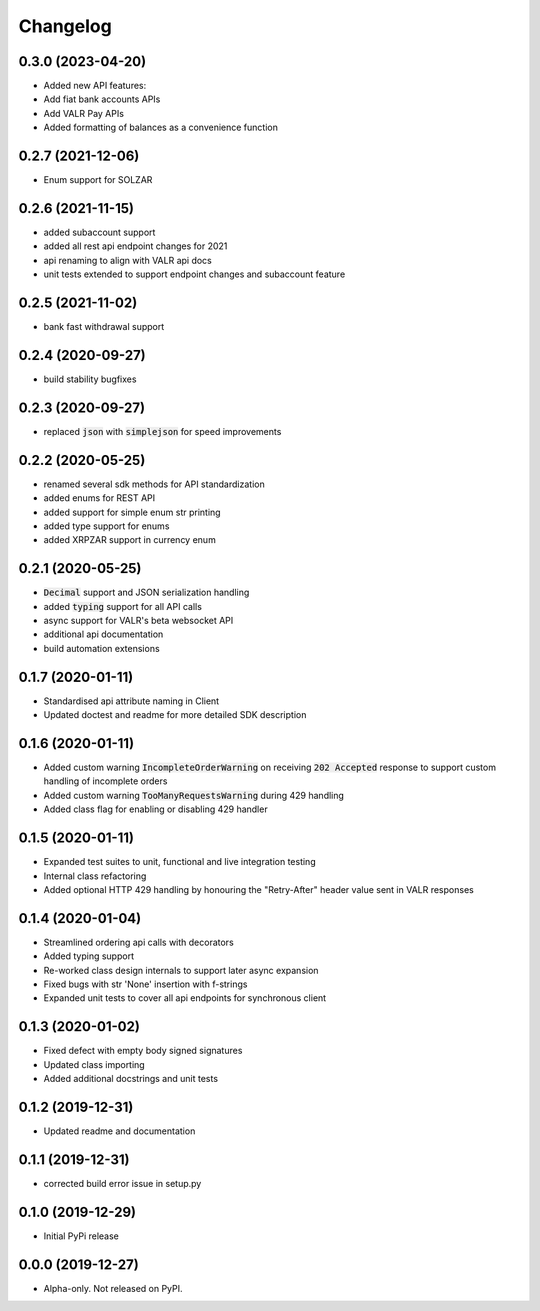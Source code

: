 
Changelog
=========


0.3.0 (2023-04-20)
------------------

* Added new API features:
* Add fiat bank accounts APIs
* Add VALR Pay APIs
* Added formatting of balances as a convenience function


0.2.7 (2021-12-06)
------------------

* Enum support for SOLZAR


0.2.6 (2021-11-15)
------------------

* added subaccount support
* added all rest api endpoint changes for 2021
* api renaming to align with VALR api docs
* unit tests extended to support endpoint changes and subaccount feature


0.2.5 (2021-11-02)
------------------

* bank fast withdrawal support

0.2.4 (2020-09-27)
------------------

* build stability bugfixes

0.2.3 (2020-09-27)
------------------

* replaced :code:`json` with :code:`simplejson` for speed improvements

0.2.2 (2020-05-25)
------------------

* renamed several sdk methods for API standardization
* added enums for REST API
* added support for simple enum str printing
* added type support for enums
* added XRPZAR support in currency enum

0.2.1 (2020-05-25)
------------------

* :code:`Decimal` support and JSON serialization handling
* added :code:`typing` support for all API calls
* async support for VALR's beta websocket API
* additional api documentation
* build automation extensions

0.1.7 (2020-01-11)
------------------

* Standardised api attribute naming in Client
* Updated doctest and readme for more detailed SDK description

0.1.6 (2020-01-11)
------------------

* Added custom warning :code:`IncompleteOrderWarning` on receiving :code:`202 Accepted` response to support
  custom handling of incomplete orders
* Added custom warning :code:`TooManyRequestsWarning` during 429 handling
* Added class flag for enabling or disabling 429 handler

0.1.5 (2020-01-11)
------------------

* Expanded test suites to unit, functional and live integration testing
* Internal class refactoring
* Added optional HTTP 429 handling by honouring the "Retry-After" header value sent in VALR responses

0.1.4 (2020-01-04)
------------------

* Streamlined ordering api calls with decorators
* Added typing support
* Re-worked class design internals to support later async expansion
* Fixed bugs with str 'None' insertion with f-strings
* Expanded unit tests to cover all api endpoints for synchronous client

0.1.3 (2020-01-02)
------------------

* Fixed defect with empty body signed signatures
* Updated class importing
* Added additional docstrings and unit tests

0.1.2 (2019-12-31)
------------------

* Updated readme and documentation

0.1.1 (2019-12-31)
------------------

* corrected build error issue in setup.py

0.1.0 (2019-12-29)
------------------

* Initial PyPi release

0.0.0 (2019-12-27)
------------------

* Alpha-only. Not released on PyPI.
